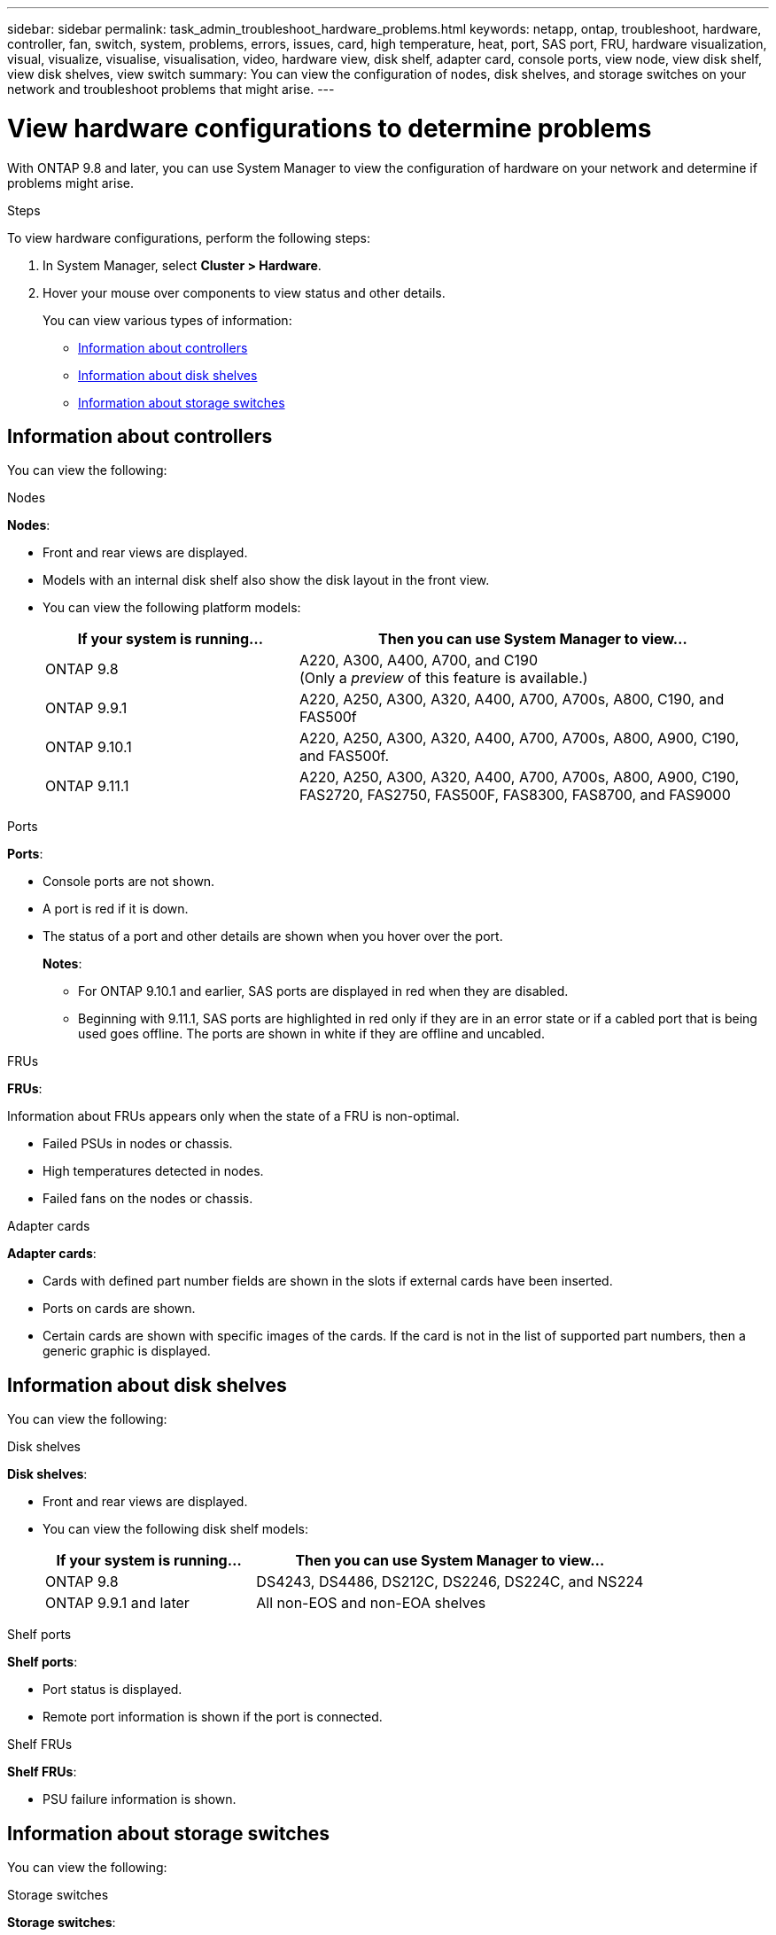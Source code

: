 ---
sidebar: sidebar
permalink: task_admin_troubleshoot_hardware_problems.html
keywords: netapp, ontap, troubleshoot, hardware, controller, fan, switch, system, problems, errors, issues, card, high temperature, heat, port, SAS port, FRU, hardware visualization, visual, visualize, visualise, visualisation, video, hardware view, disk shelf, adapter card, console ports, view node, view disk shelf, view disk shelves, view switch
summary: You can view the configuration of nodes, disk shelves, and storage switches on your network and troubleshoot problems that might arise.
---

= View hardware configurations to determine problems
:toc: macro
:toclevels: 1
:hardbreaks:
:nofooter:
:icons: font
:linkattrs:
:imagesdir: ./media/

[.lead]
With ONTAP 9.8 and later, you can use System Manager to view the configuration of hardware on your network and determine if problems might arise.

.Steps

To view hardware configurations, perform the following steps:

. In System Manager, select *Cluster > Hardware*.

. Hover your mouse over components to view status and other details.
+
You can view various types of information:

* <<Information about controllers>>
* <<Information about disk shelves>>
* <<Information about storage switches>>

== Information about controllers

You can view the following:

[role="tabbed-block"]
====

.Nodes
--
*Nodes*:

* Front and rear views are displayed.
* Models with an internal disk shelf also show the disk layout in the front view.
* You can view the following platform models:
+
[cols="35,65"]
|===

h| If your system is running... h| Then you can use System Manager to view...

| ONTAP 9.8
| A220, A300, A400, A700, and C190
(Only a _preview_ of this feature is available.)

| ONTAP 9.9.1
| A220, A250, A300, A320, A400, A700, A700s, A800, C190, and FAS500f

a| ONTAP 9.10.1
a| A220, A250, A300, A320, A400, A700, A700s, A800, A900, C190, and FAS500f.

// Add after Jun 7
// * Also, FAS9500 is supported in ONTAP 9.10.1 p3

| ONTAP 9.11.1
| A220, A250, A300, A320, A400, A700, A700s, A800, A900, C190, FAS2720, FAS2750, FAS500F, FAS8300, FAS8700, and FAS9000
// FAS9500, add after June 7
|===
--

.Ports
--
*Ports*:

* Console ports are not shown.
* A port is red if it is down.
* The status of a port and other details are shown when you hover over the port.
+
*Notes*:
+
** For ONTAP 9.10.1 and earlier, SAS ports are displayed in red when they are disabled.
** Beginning with 9.11.1, SAS ports are highlighted in red only if they are in an error state or if a cabled port that is being used goes offline.  The ports are shown in white if they are offline and uncabled.
--

.FRUs
--
*FRUs*:

Information about FRUs appears only when the state of a FRU is non-optimal.

* Failed PSUs in nodes or chassis.
* High temperatures detected in nodes.
* Failed fans on the nodes or chassis.
--

.Adapter cards
--
*Adapter cards*:

* Cards with defined part number fields are shown in the slots if external cards have been inserted.
* Ports on cards are shown.
* Certain cards are shown with specific images of the cards.  If the card is not in the list of supported part numbers, then a generic graphic is displayed.
--
====

== Information about disk shelves

You can view the following:

[role="tabbed-block"]
====

.Disk shelves
--
*Disk shelves*:

* Front and rear views are displayed.
* You can view the following disk shelf models:
+
[cols="35,65"]
|===

h| If your system is running... h| Then you can use System Manager to view...

|ONTAP 9.8
|DS4243, DS4486, DS212C, DS2246, DS224C, and NS224

|ONTAP 9.9.1 and later
|All non-EOS and non-EOA shelves
|===
--

.Shelf ports
--
*Shelf ports*:

* Port status is displayed.
* Remote port information is shown if the port is connected.

--

.Shelf FRUs
--
*Shelf FRUs*:

* PSU failure information is shown.
--
====

== Information about storage switches

You can view the following:

[role="tabbed-block"]
====
.Storage switches
--
*Storage switches*:

* The display shows switches that act as storage switches used to connect shelves to nodes.
* Beginning with 9.9.1, System Manager displays information about a switch that acts as both a storage switch and a cluster, which can also be shared between nodes of an HA pair.
* The following information is displayed:
+
** Switch name
** IP address
** Serial number
** SNMP version
** System version
* You can view the following storage switch models:
+
[cols="35,65"]
|===

h| If your system is running... h| Then you can use System Manager to view...

|ONTAP 9.8
|Cisco Nexus 3232C Switch

|ONTAP 9.9.1 and 9.10.1
|Cisco Nexus 3232C Switch
Cisco Nexus 9336C-FX2 Switch

|ONTAP 9.11.1
|Cisco Nexus 3232C Switch
Cisco Nexus 9336C-FX2 Switch
Mellanox SN2100 Switch

|===
--

.Storage switch ports
--
*Storage switch ports*

* The following information is displayed:
+
** Identity name
** Identity index
** State
** Remote connection
** Other details
--
====
// 09 OCT 2020, BURT 1346974
// 30 MAR 2021, JIRA IE-236
// 31 MAR 2021, JIRA IE-237
// 04 MAY 2021, JIRA IE-237 review comments
// 20 MAY 2021, corrected typo in disk shelf model
// 07 DEC 2021, BURT 1430515
// 01 APR 2021, JIRA IE-485
// 04 APR 2021, BURT 1363405
// 15 APR 2021, JIRA IE-485 formatting
// 19 APR 2021, JIRA IE-485, device removed until June 7
